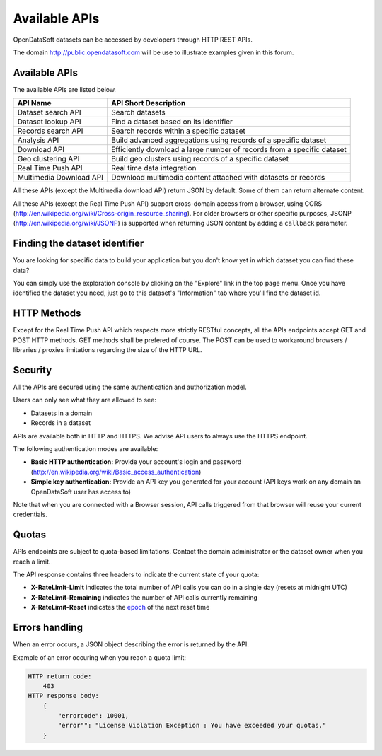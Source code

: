 Available APIs
==============

OpenDataSoft datasets can be accessed by developers through HTTP REST APIs.

The domain `<http://public.opendatasoft.com>`_ will be use to illustrate examples given in this forum.

.. ifconfig:: language == 'en'

    .. image:: available_apis__console--en.png
       :alt: API Console

.. ifconfig:: language == 'fr'

    .. image:: available_apis__console--fr.png
       :alt: Console d'API

Available APIs
--------------

The available APIs are listed below.

.. list-table::
   :header-rows: 1

   * * API Name
     * API Short Description
   * * Dataset search API
     * Search datasets 
   * * Dataset lookup API
     * Find a dataset based on its identifier 
   * * Records search API
     * Search records within a specific dataset 
   * * Analysis API
     * Build advanced aggregations using records of a specific dataset 
   * * Download API
     * Efficiently download a large number of records from a specific dataset 
   * * Geo clustering API
     * Build geo clusters using records of a specific dataset 
   * * Real Time Push API
     * Real time data integration 
   * * Multimedia Download API
     * Download multimedia content attached with datasets or records 

All these APIs (except the Multimedia download API) return JSON by default. Some of them can return alternate content.

All these APIs (except the Real Time Push API) support cross-domain access from
a browser, using CORS (`<http://en.wikipedia.org/wiki/Cross-origin_resource_sharing>`_).
For older browsers or other specific purposes, JSONP (`<http://en.wikipedia.org/wiki/JSONP>`_) is supported when 
returning JSON content by adding a ``callback`` parameter.

Finding the dataset identifier
------------------------------

You are looking for specific data to build your application but you don't know yet in which dataset you can find these 
data?

You can simply use the exploration console by clicking on the "Explore" link in the top page menu. Once you have 
identified the dataset you need, just go to this dataset's "Information" tab where you'll find the dataset id.

HTTP Methods
------------

Except for the Real Time Push API which respects more strictly RESTful concepts, all the APIs endpoints accept GET and 
POST HTTP methods. GET methods shall be prefered of course. The POST can be used to workaround browsers / libraries / 
proxies limitations regarding the size of the HTTP URL.

Security
--------

All the APIs are secured using the same authentication and authorization model.

Users can only see what they are allowed to see:

* Datasets in a domain
* Records in a dataset

APIs are available both in HTTP and HTTPS. We advise API users to always use the HTTPS endpoint.

The following authentication modes are available:

- **Basic HTTP authentication:** Provide your account's login and password 
  (`<http://en.wikipedia.org/wiki/Basic_access_authentication>`_)
- **Simple key authentication:** Provide an API key you generated for your account (API keys work on any domain an 
  OpenDataSoft user has access to)

Note that when you are connected with a Browser session, API calls triggered from that browser will reuse your current 
credentials.

Quotas
------

APIs endpoints are subject to quota-based limitations. Contact the domain administrator or the dataset owner when you 
reach a limit.

The API response contains three headers to indicate the current state of your quota:

- **X-RateLimit-Limit** indicates the total number of API calls you can do in a single day (resets at midnight UTC)
- **X-RateLimit-Remaining** indicates the number of API calls currently remaining
- **X-RateLimit-Reset** indicates the `epoch <http://en.wikipedia.org/wiki/Unix_time>`_ of the next reset time

Errors handling
---------------

When an error occurs, a JSON object describing the error is returned by the API.

Example of an error occuring when you reach a quota limit:

.. code-block:: http

    HTTP return code:
        403
    HTTP response body:
        {
            "errorcode": 10001,
            "error"": "License Violation Exception : You have exceeded your quotas."
        }

